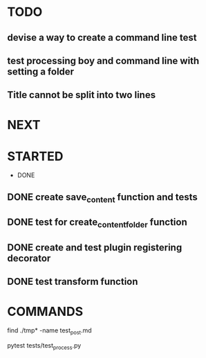 * TODO
** devise a way to create a command line test
** test processing boy and command line with setting a folder
** Title cannot be split into two lines

* NEXT
* STARTED
 * DONE
** DONE create save_content function and tests
   CLOSED: [2019-08-08 czw 20:14]
** DONE test for create_content_folder function
   CLOSED: [2019-08-08 czw 20:14]
** DONE create and test plugin registering decorator
   CLOSED: [2019-08-08 czw 20:57]
** DONE test transform function
   CLOSED: [2019-08-08 czw 20:57]
* COMMANDS
find ./tmp* -name test_post.md

pytest tests/test_process.py

